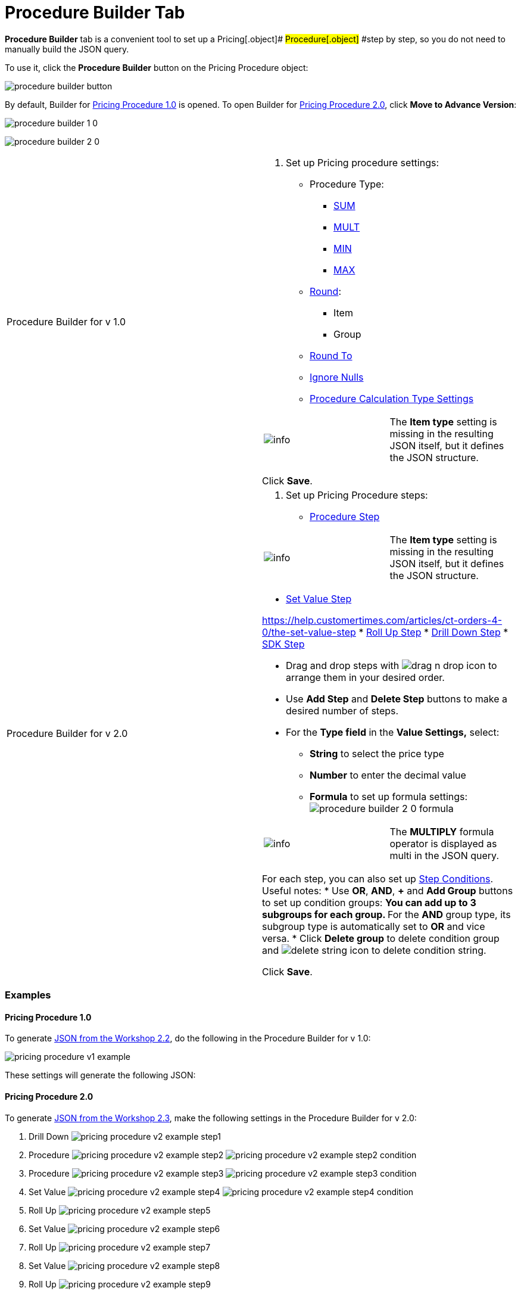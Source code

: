 = Procedure Builder Tab

*Procedure Builder* tab is a convenient tool to set up a
Pricing[.object]# #Procedure[.object]# #step by step, so
you do not need to manually build the JSON query.

To use it, click the *Procedure Builder* button on the
[.object]#Pricing Procedure# object:

image:procedure-builder-button.png[]



By default, Builder for xref:pricing-procedure-v-1[Pricing
Procedure 1.0] is opened. To open Builder
for xref:pricing-procedure-2-0-head[Pricing Procedure 2.0], click
*Move to Advance Version*:



image:procedure-builder-1-0.png[]



image:procedure-builder-2-0.png[]



[width="100%",cols="50%,50%",]
|===
|Procedure Builder for v 1.0 a|
. Set up Pricing procedure settings:
* Procedure Type:
** xref:example-sum[SUM]
** xref:example-mult[MULT]
** xref:example-min[MIN]
** xref:example-max[MAX]
* xref:example-round-roundto[Round]:
** Item
** Group
* xref:example-round-roundto[Round To]
* xref:example-isignorenulls[Ignore Nulls]
* xref:procedure-calculation-type-fields-reference[Procedure
Calculation Type Settings]

[cols=",",]
!===
!image:info.png[] !The *Item
type* setting is missing in the resulting JSON itself, but it defines
the JSON structure.
!===

Click *Save*.

|Procedure Builder for v 2.0 a|
. Set up Pricing Procedure steps:
* https://help.customertimes.com/articles/ct-orders-4-0/the-procedure-step[Procedure
Step]

[cols=",",]
!===
!image:info.png[] !The *Item
type* setting is missing in the resulting JSON itself, but it defines
the JSON structure.
!===
* https://help.customertimes.com/articles/ct-orders-4-0/the-set-value-step[Set
Value Step]

https://help.customertimes.com/articles/ct-orders-4-0/the-set-value-step[]
* https://help.customertimes.com/articles/ct-orders-4-0/the-roll-up-step[Roll
Up Step]
* https://help.customertimes.com/articles/ct-orders-4-0/the-drill-down-step[Drill
Down Step]
* https://help.customertimes.com/articles/ct-orders-4-0/the-sdk-step[SDK
Step]

** Drag and drop steps
with image:drag-n-drop-icon.png[] to
arrange them in your desired order.
** Use *Add Step* and *Delete Step* buttons to make a desired number of
steps.
** For the *Type field* in the *Value Settings,* select:
*** *String* to select the price type
*** *Number* to enter the decimal value
*** *Formula* to set up formula settings:
image:procedure-builder-2-0-formula.png[]

[cols=",",]
!===
!image:info.png[] !The
*MULTIPLY* formula operator is displayed as multi in the JSON query.
!===

For each step, you can also set
up https://help.customertimes.com/articles/ct-orders-4-0/step-conditions[Step
Conditions]. Useful notes:
* Use *OR*, *AND*, *{plus}* and *Add Group* buttons to set up condition
groups:
** You can add up to 3 subgroups for each group.
** For the *AND* group type, its subgroup type is automatically set to
*OR* and vice versa.
* Click *Delete group* to delete condition group
and image:delete-string-icon.png[]
to delete condition string.



Click *Save*.

|===



[[h2_1406500097]]
=== Examples

[[h3_98762040]]
==== Pricing Procedure 1.0

To generate xref:setting-up-a-pricing-procedure-2-2[JSON from the
Workshop 2.2], do the following in the Procedure Builder for v 1.0:

image:pricing_procedure_v1_example.png[]

These settings will generate the following JSON:



[[h3_98762009]]
==== Pricing Procedure 2.0

To generate xref:setting-up-a-pricing-procedure-2-3[JSON from the
Workshop 2.3], make the following settings in the Procedure Builder for
v 2.0:

. Drill Down
image:pricing_procedure_v2_example_step1.png[]
. Procedure
image:pricing_procedure_v2_example_step2.png[] image:pricing_procedure_v2_example_step2-condition.png[]
. Procedure
image:pricing_procedure_v2_example_step3.png[] image:pricing_procedure_v2_example_step3-condition.png[]
. Set Value
image:pricing_procedure_v2_example_step4.png[] image:pricing_procedure_v2_example_step4-condition.png[]
. Roll Up
image:pricing_procedure_v2_example_step5.png[]
. Set Value
image:pricing_procedure_v2_example_step6.png[]
. Roll Up
image:pricing_procedure_v2_example_step7.png[]
. Set Value
image:pricing_procedure_v2_example_step8.png[]
. Roll Up
image:pricing_procedure_v2_example_step9.png[]

These settings will generate the following JSON:

[{plus}] xref:javascript:void(0)[Click to expand a JSON]

.[-] Click to hide[%collapsible] ====

====



See also:

* xref:pricing-procedure-v-1[Pricing Procedure v. 1.0]
* xref:pricing-procedure-2-0-head[Pricing Procedure v. 2.0]
